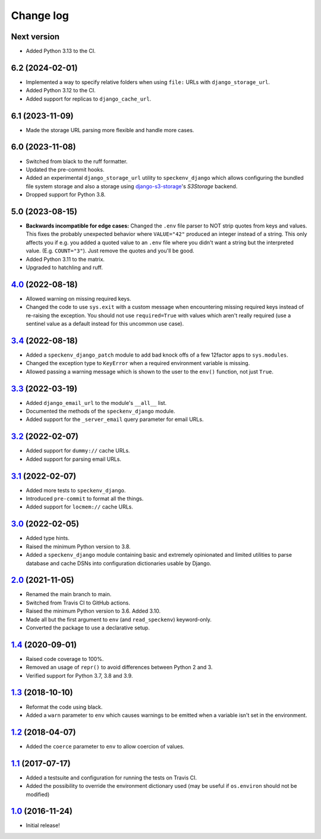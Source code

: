 ==========
Change log
==========

Next version
~~~~~~~~~~~~

- Added Python 3.13 to the CI.


6.2 (2024-02-01)
~~~~~~~~~~~~~~~~

- Implemented a way to specify relative folders when using ``file:`` URLs with
  ``django_storage_url``.
- Added Python 3.12 to the CI.
- Added support for replicas to ``django_cache_url``.


6.1 (2023-11-09)
~~~~~~~~~~~~~~~~

- Made the storage URL parsing more flexible and handle more cases.


6.0 (2023-11-08)
~~~~~~~~~~~~~~~~

- Switched from black to the ruff formatter.
- Updated the pre-commit hooks.
- Added an experimental ``django_storage_url`` utility to ``speckenv_django``
  which allows configuring the bundled file system storage and also a storage
  using `django-s3-storage <https://github.com/etianen/django-s3-storage/>`__'s
  `S3Storage` backend.
- Dropped support for Python 3.8.


5.0 (2023-08-15)
~~~~~~~~~~~~~~~~

- **Backwards incompatible for edge cases:** Changed the ``.env`` file parser
  to NOT strip quotes from keys and values. This fixes the probably unexpected
  behavior where ``VALUE="42"`` produced an integer instead of a string. This
  only affects you if e.g. you added a quoted value to an ``.env`` file where
  you didn't want a string but the interpreted value. (E.g. ``COUNT="3"``).
  Just remove the quotes and you'll be good.
- Added Python 3.11 to the matrix.
- Upgraded to hatchling and ruff.


`4.0`_ (2022-08-18)
~~~~~~~~~~~~~~~~~~~

.. _4.0: https://github.com/matthiask/speckenv/compare/3.4...4.0

- Allowed warning on missing required keys.
- Changed the code to use ``sys.exit`` with a custom message when encountering
  missing required keys instead of re-raising the exception. You should not use
  ``required=True`` with values which aren't really required (use a sentinel
  value as a default instead for this uncommon use case).


`3.4`_ (2022-08-18)
~~~~~~~~~~~~~~~~~~~

.. _3.4: https://github.com/matthiask/speckenv/compare/3.3...3.4

- Added a ``speckenv_django_patch`` module to add bad knock offs of a few
  12factor apps to ``sys.modules``.
- Changed the exception type to ``KeyError`` when a required environment
  variable is missing.
- Allowed passing a warning message which is shown to the user to the ``env()``
  function, not just ``True``.


`3.3`_ (2022-03-19)
~~~~~~~~~~~~~~~~~~~

.. _3.3: https://github.com/matthiask/speckenv/compare/3.2...3.3

- Added ``django_email_url`` to the module's ``__all__`` list.
- Documented the methods of the ``speckenv_django`` module.
- Added support for the ``_server_email`` query parameter for email URLs.


`3.2`_ (2022-02-07)
~~~~~~~~~~~~~~~~~~~

.. _3.2: https://github.com/matthiask/speckenv/compare/3.1...3.2

- Added support for ``dummy://`` cache URLs.
- Added support for parsing email URLs.


`3.1`_ (2022-02-07)
~~~~~~~~~~~~~~~~~~~

.. _3.1: https://github.com/matthiask/speckenv/compare/3.0...3.1

- Added more tests to ``speckenv_django``.
- Introduced ``pre-commit`` to format all the things.
- Added support for ``locmem://`` cache URLs.


`3.0`_ (2022-02-05)
~~~~~~~~~~~~~~~~~~~

.. _3.0: https://github.com/matthiask/speckenv/compare/2.0...3.0

- Added type hints.
- Raised the minimum Python version to 3.8.
- Added a ``speckenv_django`` module containing basic and extremely opinionated
  and limited utilities to parse database and cache DSNs into configuration
  dictionaries usable by Django.


`2.0`_ (2021-11-05)
~~~~~~~~~~~~~~~~~~~

.. _2.0: https://github.com/matthiask/speckenv/compare/1.4...2.0

- Renamed the main branch to main.
- Switched from Travis CI to GitHub actions.
- Raised the minimum Python version to 3.6. Added 3.10.
- Made all but the first argument to ``env`` (and ``read_speckenv``)
  keyword-only.
- Converted the package to use a declarative setup.


`1.4`_ (2020-09-01)
~~~~~~~~~~~~~~~~~~~

.. _1.4: https://github.com/matthiask/speckenv/compare/1.3...1.4

- Raised code coverage to 100%.
- Removed an usage of ``repr()`` to avoid differences between Python 2
  and 3.
- Verified support for Python 3.7, 3.8 and 3.9.


`1.3`_ (2018-10-10)
~~~~~~~~~~~~~~~~~~~

.. _1.3: https://github.com/matthiask/speckenv/compare/1.2...1.3

- Reformat the code using black.
- Added a ``warn`` parameter to ``env`` which causes warnings to be
  emitted when a variable isn't set in the environment.


`1.2`_ (2018-04-07)
~~~~~~~~~~~~~~~~~~~

.. _1.2: https://github.com/matthiask/speckenv/compare/1.1...1.2

- Added the ``coerce`` parameter to ``env`` to allow coercion of values.


`1.1`_ (2017-07-17)
~~~~~~~~~~~~~~~~~~~

.. _1.1: https://github.com/matthiask/speckenv/compare/1.0...1.1

- Added a testsuite and configuration for running the tests on Travis
  CI.
- Added the possibility to override the environment dictionary used (may
  be useful if ``os.environ`` should not be modified)


`1.0`_ (2016-11-24)
~~~~~~~~~~~~~~~~~~~

.. _1.0: https://github.com/matthiask/speckenv/commit/98bba642766c

- Initial release!
